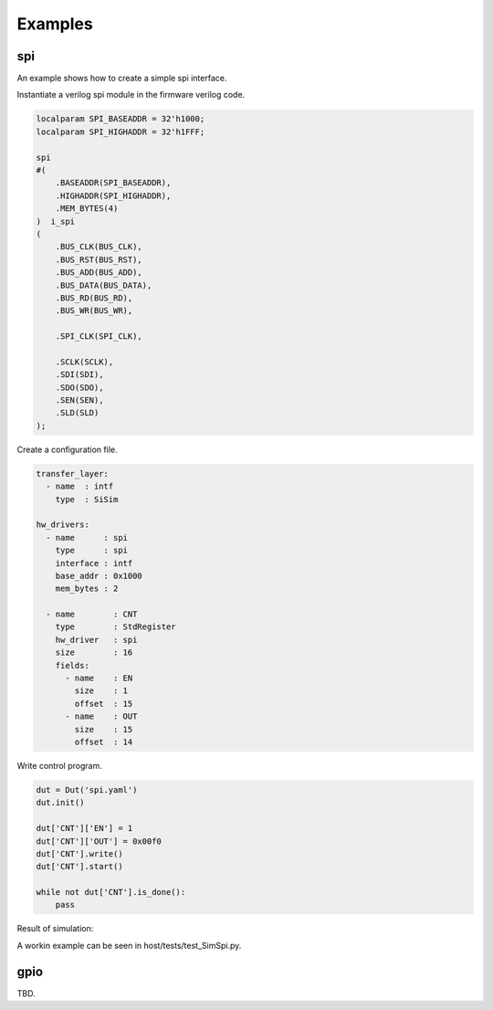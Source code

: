 ############
Examples
############

spi
-------

An example shows how to create a simple spi interface.

.. image:: _static/spi_example.png

Instantiate a verilog spi module in the firmware verilog code.

.. code-block:: verilog

    localparam SPI_BASEADDR = 32'h1000; 
    localparam SPI_HIGHADDR = 32'h1FFF;  

    spi 
    #( 
        .BASEADDR(SPI_BASEADDR), 
        .HIGHADDR(SPI_HIGHADDR),
        .MEM_BYTES(4) 
    )  i_spi
    (
        .BUS_CLK(BUS_CLK),
        .BUS_RST(BUS_RST),
        .BUS_ADD(BUS_ADD),
        .BUS_DATA(BUS_DATA),
        .BUS_RD(BUS_RD),
        .BUS_WR(BUS_WR),

        .SPI_CLK(SPI_CLK),

        .SCLK(SCLK),
        .SDI(SDI),
        .SDO(SDO),
        .SEN(SEN),
        .SLD(SLD)
    );

Create a configuration file.

.. code-block:: yaml

    transfer_layer:
      - name  : intf
        type  : SiSim

    hw_drivers:
      - name      : spi
        type      : spi
        interface : intf
        base_addr : 0x1000
        mem_bytes : 2

      - name        : CNT
        type        : StdRegister
        hw_driver   : spi
        size        : 16
        fields:
          - name    : EN
            size    : 1
            offset  : 15
          - name    : OUT
            size    : 15
            offset  : 14

Write control program.

.. code-block:: python

    dut = Dut('spi.yaml')
    dut.init()

    dut['CNT']['EN'] = 1
    dut['CNT']['OUT'] = 0x00f0
    dut['CNT'].write()
    dut['CNT'].start()

    while not dut['CNT'].is_done():
        pass

Result of simulation:

.. image:: _static/spi_example_timing.png


A workin example can be seen in host/tests/test_SimSpi.py.

gpio
-------

TBD.


